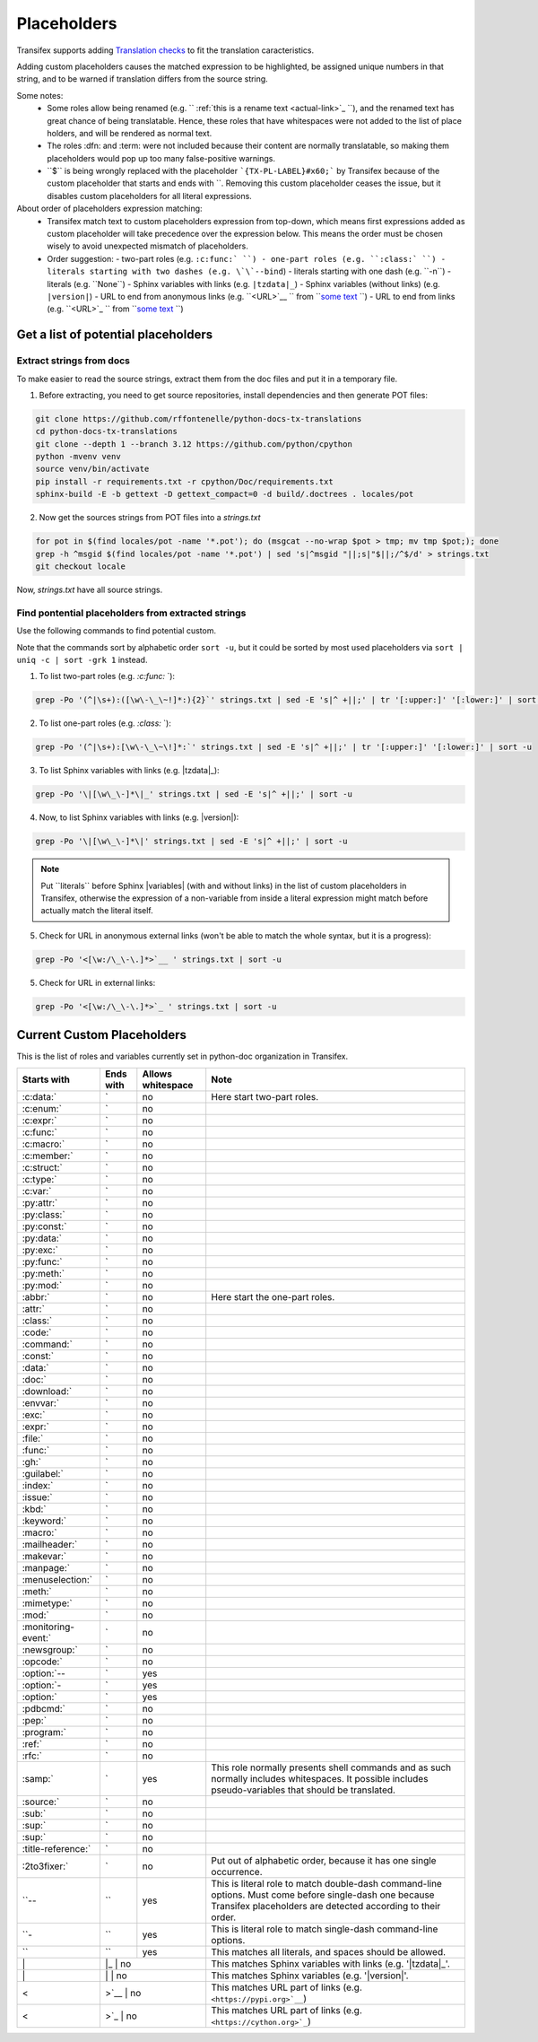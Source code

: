 ============
Placeholders
============


Transifex supports adding
`Translation checks <https://help.transifex.com/en/articles/6241794-setting-translation-checks#h_317a8b70f5>`_
to fit the translation caracteristics.

Adding custom placeholders causes the matched expression to be highlighted, be assigned unique numbers in that string,
and to be warned if translation differs from the source string.

Some notes:
    - Some roles allow being renamed (e.g. `` :ref:`this is a rename text <actual-link>`_ ``), and the renamed text
      has great chance of being translatable. Hence, these roles that have whitespaces were not added to the list
      of place holders, and will be rendered as normal text.
    - The roles :dfn: and :term: were not included because their content are normally translatable, so making them
      placeholders would pop up too many false-positive warnings.
    - \``$\`` is being wrongly replaced with the placeholder ```{TX-PL-LABEL}#x60;``` by Transifex because of the 
      custom placeholder that starts and ends with \``. Removing this custom placeholder ceases the issue, but it
      disables custom placeholders for all literal expressions.

About order of placeholders expression matching:
    - Transifex match text to custom placeholders expression from top-down, which means first expressions added as
      custom placeholder will take precedence over the expression below. This means the order must be chosen wisely
      to avoid unexpected mismatch of placeholders.
    - Order suggestion:
      - two-part roles (e.g. ``:c:func:` ``)
      - one-part roles (e.g. ``:class:` ``)
      - literals starting with two dashes (e.g. \`\`--bind``)
      - literals starting with one dash (e.g. \`\`-n``)
      - literals (e.g. \`\`None``)
      - Sphinx variables with links (e.g. ``|tzdata|_``)
      - Sphinx variables (without links) (e.g. ``|version|``)
      - URL to end from anonymous links (e.g. ``<URL>`__ `` from ```some text <URL>`__ ``)
      - URL to end from links (e.g. ``<URL>`_ `` from ```some text <URL>`_ ``)


Get a list of potential placeholders
------------------------------------

Extract strings from docs
~~~~~~~~~~~~~~~~~~~~~~~~~

To make easier to read the source strings, extract them from the doc files and put it in a temporary file.

1. Before extracting, you need to get source repositories, install dependencies and then generate POT files:

.. code-block:: shell

   git clone https://github.com/rffontenelle/python-docs-tx-translations
   cd python-docs-tx-translations
   git clone --depth 1 --branch 3.12 https://github.com/python/cpython
   python -mvenv venv
   source venv/bin/activate
   pip install -r requirements.txt -r cpython/Doc/requirements.txt
   sphinx-build -E -b gettext -D gettext_compact=0 -d build/.doctrees . locales/pot

2. Now get the sources strings from POT files into a *strings.txt*

.. code-block:: shell

   for pot in $(find locales/pot -name '*.pot'); do (msgcat --no-wrap $pot > tmp; mv tmp $pot;); done
   grep -h ^msgid $(find locales/pot -name '*.pot') | sed 's|^msgid "||;s|"$||;/^$/d' > strings.txt
   git checkout locale

Now, *strings.txt* have all source strings.

Find pontential placeholders from extracted strings
~~~~~~~~~~~~~~~~~~~~~~~~~~~~~~~~~~~~~~~~~~~~~~~~~~~

Use the following commands to find potential custom.

Note that the commands sort by alphabetic order ``sort -u``, but it could be sorted by most used placeholders via ``sort | uniq -c | sort -grk 1`` instead.

1. To list two-part roles (e.g. `:c:func:` `)::

.. code-block:: shell
   
   grep -Po '(^|\s+):([\w\-\_\~!]*:){2}`' strings.txt | sed -E 's|^ +||;' | tr '[:upper:]' '[:lower:]' | sort -u

2. To list one-part roles (e.g. `:class:` `):

.. code-block:: shell

   grep -Po '(^|\s+):[\w\-\_\~\!]*:`' strings.txt | sed -E 's|^ +||;' | tr '[:upper:]' '[:lower:]' | sort -u

3. To list Sphinx variables with links (e.g. \|tzdata\|_):

.. code-block:: shell

   grep -Po '\|[\w\_\-]*\|_' strings.txt | sed -E 's|^ +||;' | sort -u

4. Now, to list Sphinx variables with links (e.g. \|version\|):

.. code-block:: shell

   grep -Po '\|[\w\_\-]*\|' strings.txt | sed -E 's|^ +||;' | sort -u

.. note::

  Put \`\`literals\`\` before Sphinx \|variables| (with and without links) in the list of custom placeholders in Transifex, otherwise the expression of a non-variable from inside a literal expression might match before actually match the literal itself.

5. Check for URL in anonymous external links (won't be able to match the whole syntax, but it is a progress):

.. code-block:: shell

   grep -Po '<[\w:/\_\-\.]*>`__ ' strings.txt | sort -u

5. Check for URL in external links:

.. code-block:: shell

   grep -Po '<[\w:/\_\-\.]*>`_ ' strings.txt | sort -u

Current Custom Placeholders
---------------------------

This is the list of roles and variables currently set in python-doc organization in Transifex.

+-----------------------+--------------+---------------------+--------------------------------------------------------------------+
| Starts with           | Ends with    | Allows whitespace   | Note                                                               |
+=======================+==============+=====================+====================================================================+
| :c:data:`             | `            | no                  | Here start two-part roles.                                         |
+-----------------------+--------------+---------------------+--------------------------------------------------------------------+
| :c:enum:`             | `            | no                  |                                                                    |
+-----------------------+--------------+---------------------+--------------------------------------------------------------------+
| :c:expr:`             | `            | no                  |                                                                    |
+-----------------------+--------------+---------------------+--------------------------------------------------------------------+
| :c:func:`             | `            | no                  |                                                                    |
+-----------------------+--------------+---------------------+--------------------------------------------------------------------+
| :c:macro:`            | `            | no                  |                                                                    |
+-----------------------+--------------+---------------------+--------------------------------------------------------------------+
| :c:member:`           | `            | no                  |                                                                    |
+-----------------------+--------------+---------------------+--------------------------------------------------------------------+
| :c:struct:`           | `            | no                  |                                                                    |
+-----------------------+--------------+---------------------+--------------------------------------------------------------------+
| :c:type:`             | `            | no                  |                                                                    |
+-----------------------+--------------+---------------------+--------------------------------------------------------------------+
| :c:var:`              | `            | no                  |                                                                    |
+-----------------------+--------------+---------------------+--------------------------------------------------------------------+
| :py:attr:`            | `            | no                  |                                                                    |
+-----------------------+--------------+---------------------+--------------------------------------------------------------------+
| :py:class:`           | `            | no                  |                                                                    |
+-----------------------+--------------+---------------------+--------------------------------------------------------------------+
| :py:const:`           | `            | no                  |                                                                    |
+-----------------------+--------------+---------------------+--------------------------------------------------------------------+
| :py:data:`            | `            | no                  |                                                                    |
+-----------------------+--------------+---------------------+--------------------------------------------------------------------+
| :py:exc:`             | `            | no                  |                                                                    |
+-----------------------+--------------+---------------------+--------------------------------------------------------------------+
| :py:func:`            | `            | no                  |                                                                    |
+-----------------------+--------------+---------------------+--------------------------------------------------------------------+
| :py:meth:`            | `            | no                  |                                                                    |
+-----------------------+--------------+---------------------+--------------------------------------------------------------------+
| :py:mod:`             | `            | no                  |                                                                    |
+-----------------------+--------------+---------------------+--------------------------------------------------------------------+
| :abbr:`               | `            | no                  | Here start the one-part roles.                                     |
+-----------------------+--------------+---------------------+--------------------------------------------------------------------+
| :attr:`               | `            | no                  |                                                                    |
+-----------------------+--------------+---------------------+--------------------------------------------------------------------+
| :class:`              | `            | no                  |                                                                    |
+-----------------------+--------------+---------------------+--------------------------------------------------------------------+
| :code:`               | `            | no                  |                                                                    |
+-----------------------+--------------+---------------------+--------------------------------------------------------------------+
| :command:`            | `            | no                  |                                                                    |
+-----------------------+--------------+---------------------+--------------------------------------------------------------------+
| :const:`              | `            | no                  |                                                                    |
+-----------------------+--------------+---------------------+--------------------------------------------------------------------+
| :data:`               | `            | no                  |                                                                    |
+-----------------------+--------------+---------------------+--------------------------------------------------------------------+
| :doc:`                | `            | no                  |                                                                    |
+-----------------------+--------------+---------------------+--------------------------------------------------------------------+
| :download:`           | `            | no                  |                                                                    |
+-----------------------+--------------+---------------------+--------------------------------------------------------------------+
| :envvar:`             | `            | no                  |                                                                    |
+-----------------------+--------------+---------------------+--------------------------------------------------------------------+
| :exc:`                | `            | no                  |                                                                    |
+-----------------------+--------------+---------------------+--------------------------------------------------------------------+
| :expr:`               | `            | no                  |                                                                    |
+-----------------------+--------------+---------------------+--------------------------------------------------------------------+
| :file:`               | `            | no                  |                                                                    |
+-----------------------+--------------+---------------------+--------------------------------------------------------------------+
| :func:`               | `            | no                  |                                                                    |
+-----------------------+--------------+---------------------+--------------------------------------------------------------------+
| :gh:`                 | `            | no                  |                                                                    |
+-----------------------+--------------+---------------------+--------------------------------------------------------------------+
| :guilabel:`           | `            | no                  |                                                                    |
+-----------------------+--------------+---------------------+--------------------------------------------------------------------+
| :index:`              | `            | no                  |                                                                    |
+-----------------------+--------------+---------------------+--------------------------------------------------------------------+
| :issue:`              | `            | no                  |                                                                    |
+-----------------------+--------------+---------------------+--------------------------------------------------------------------+
| :kbd:`                | `            | no                  |                                                                    |
+-----------------------+--------------+---------------------+--------------------------------------------------------------------+
| :keyword:`            | `            | no                  |                                                                    |
+-----------------------+--------------+---------------------+--------------------------------------------------------------------+
| :macro:`              | `            | no                  |                                                                    |
+-----------------------+--------------+---------------------+--------------------------------------------------------------------+
| :mailheader:`         | `            | no                  |                                                                    |
+-----------------------+--------------+---------------------+--------------------------------------------------------------------+
| :makevar:`            | `            | no                  |                                                                    |
+-----------------------+--------------+---------------------+--------------------------------------------------------------------+
| :manpage:`            | `            | no                  |                                                                    |
+-----------------------+--------------+---------------------+--------------------------------------------------------------------+
| :menuselection:`      | `            | no                  |                                                                    |
+-----------------------+--------------+---------------------+--------------------------------------------------------------------+
| :meth:`               | `            | no                  |                                                                    |
+-----------------------+--------------+---------------------+--------------------------------------------------------------------+
| :mimetype:`           | `            | no                  |                                                                    |
+-----------------------+--------------+---------------------+--------------------------------------------------------------------+
| :mod:`                | `            | no                  |                                                                    |
+-----------------------+--------------+---------------------+--------------------------------------------------------------------+
| :monitoring-event:`   | `            | no                  |                                                                    |
+-----------------------+--------------+---------------------+--------------------------------------------------------------------+
| :newsgroup:`          | `            | no                  |                                                                    |
+-----------------------+--------------+---------------------+--------------------------------------------------------------------+
| :opcode:`             | `            | no                  |                                                                    |
+-----------------------+--------------+---------------------+--------------------------------------------------------------------+
| :option:`--           | `            | yes                 |                                                                    |
+-----------------------+--------------+---------------------+--------------------------------------------------------------------+
| :option:`-            | `            | yes                 |                                                                    |
+-----------------------+--------------+---------------------+--------------------------------------------------------------------+
| :option:`             | `            | yes                 |                                                                    |
+-----------------------+--------------+---------------------+--------------------------------------------------------------------+
| :pdbcmd:`             | `            | no                  |                                                                    |
+-----------------------+--------------+---------------------+--------------------------------------------------------------------+
| :pep:`                | `            | no                  |                                                                    |
+-----------------------+--------------+---------------------+--------------------------------------------------------------------+
| :program:`            | `            | no                  |                                                                    |
+-----------------------+--------------+---------------------+--------------------------------------------------------------------+
| :ref:`                | `            | no                  |                                                                    |
+-----------------------+--------------+---------------------+--------------------------------------------------------------------+
| :rfc:`                | `            | no                  |                                                                    |
+-----------------------+--------------+---------------------+--------------------------------------------------------------------+
| :samp:`               | `            | yes                 | This role normally presents shell commands and as such normally    |
|                       |              |                     | includes whitespaces. It possible includes pseudo-variables that   |
|                       |              |                     | should be translated.                                              |
+-----------------------+--------------+---------------------+--------------------------------------------------------------------+
| :source:`             | `            | no                  |                                                                    |
+-----------------------+--------------+---------------------+--------------------------------------------------------------------+
| :sub:`                | `            | no                  |                                                                    |
+-----------------------+--------------+---------------------+--------------------------------------------------------------------+
| :sup:`                | `            | no                  |                                                                    |
+-----------------------+--------------+---------------------+--------------------------------------------------------------------+
| :sup:`                | `            | no                  |                                                                    |
+-----------------------+--------------+---------------------+--------------------------------------------------------------------+
| :title-reference:`    | `            | no                  |                                                                    |
+-----------------------+--------------+---------------------+--------------------------------------------------------------------+
| :2to3fixer:`          | `            | no                  | Put out of alphabetic order, because it has one single occurrence. |
+-----------------------+--------------+---------------------+--------------------------------------------------------------------+
| \``--                 | \``          | yes                 | This is literal role to match double-dash command-line options.    |
|                       |              |                     | Must come before single-dash one because Transifex placeholders    |
|                       |              |                     | are detected according to their order.                             |
+-----------------------+--------------+---------------------+--------------------------------------------------------------------+
| \``-                  | \``          | yes                 | This is literal role to match single-dash command-line options.    |
+-----------------------+--------------+---------------------+--------------------------------------------------------------------+
| \``                   | \``          | yes                 | This matches all literals, and spaces should be allowed.           |
+-----------------------+--------------+---------------------+--------------------------------------------------------------------+
| \|                    | \|_           | no                 | This matches Sphinx variables with links (e.g. '\|tzdata\|_'.      |
+-----------------------+--------------+---------------------+--------------------------------------------------------------------+
| \|                    | \|            | no                 | This matches Sphinx variables (e.g. '\|version\|'.                 |
+-----------------------+--------------+---------------------+--------------------------------------------------------------------+
| <                     | >`__          | no                 | This matches URL part of links (e.g. ``<https://pypi.org>`__``)    |
+-----------------------+--------------+---------------------+--------------------------------------------------------------------+
| <                     | >`_           | no                 | This matches URL part of links (e.g. ``<https://cython.org>`_``)   |
+-----------------------+--------------+---------------------+--------------------------------------------------------------------+
